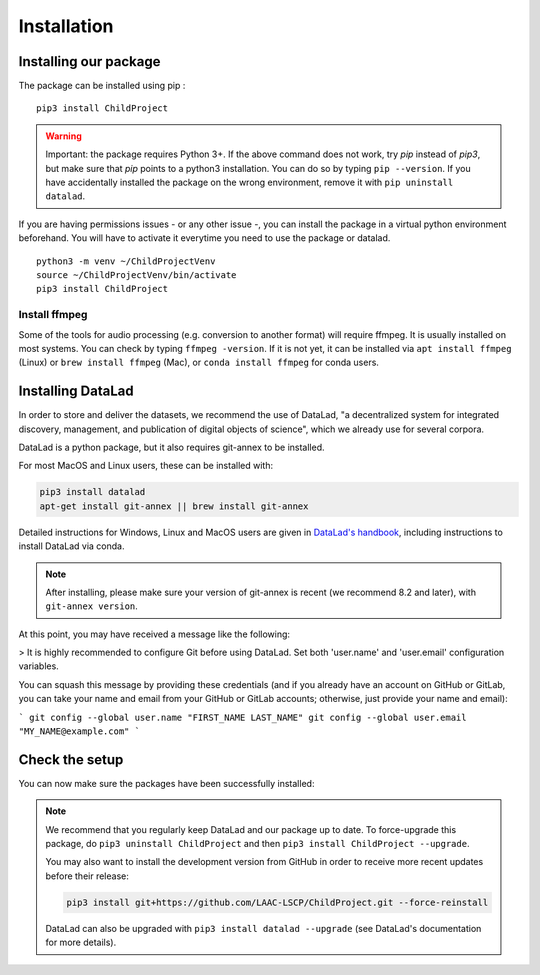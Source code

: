 .. _installation:

Installation
------------

Installing our package
~~~~~~~~~~~~~~~~~~~~~~

The package can be installed using pip :

::

    pip3 install ChildProject

.. warning::
    
    Important: the package requires Python 3+. If the above command 
    does not work, try `pip` instead of `pip3`, but make sure that `pip`
    points to a python3 installation. You can do so by typing
    ``pip --version``. If you have accidentally installed the package on  
    the wrong environment, remove it with ``pip uninstall datalad``.

If you are having permissions issues - or any other issue -, you can
install the package in a virtual python environment beforehand. You will
have to activate it everytime you need to use the package or datalad.

::

    python3 -m venv ~/ChildProjectVenv
    source ~/ChildProjectVenv/bin/activate
    pip3 install ChildProject

Install ffmpeg
==============

Some of the tools for audio processing (e.g. conversion to another format)
will require ffmpeg.
It is usually installed on most systems. You can check by typing ``ffmpeg -version``.
If it is not yet, it can be installed via ``apt install ffmpeg`` (Linux) or
``brew install ffmpeg`` (Mac), or ``conda install ffmpeg`` for conda users.

Installing DataLad
~~~~~~~~~~~~~~~~~~

In order to store and deliver the datasets, we recommend the use of DataLad,
"a decentralized system for integrated discovery, management, and publication of digital objects of science",
which we already use for several corpora.

DataLad is a python package, but it also requires git-annex to be installed.

For most MacOS and Linux users, these can be installed with:

.. code:: bash

    pip3 install datalad
    apt-get install git-annex || brew install git-annex


Detailed instructions for Windows, Linux and MacOS users are given in 
`DataLad's handbook <http://handbook.datalad.org/en/latest/intro/installation.html>`_,
including instructions to install DataLad via conda.

.. note::

    After installing, please make sure your version of git-annex
    is recent (we recommend 8.2 and later), with ``git-annex version``.
    
    
At this point, you may have received a message like the following:

> It is highly recommended to configure Git before using DataLad. Set both 'user.name' and 'user.email' configuration variables.

You can squash this message by providing these credentials (and if you already have an account on GitHub or GitLab, you can take your name and email from your GitHub or GitLab accounts; otherwise, just provide your name and email):

```
git config --global user.name "FIRST_NAME LAST_NAME"
git config --global user.email "MY_NAME@example.com"
```

Check the setup
~~~~~~~~~~~~~~~

You can now make sure the packages have been successfully installed:

.. clidoc::

    datalad --version

.. clidoc::

   child-project --help


.. note::

    We recommend that you regularly keep DataLad and our package up to date. 
    To force-upgrade this package, do ``pip3 uninstall ChildProject``
    and then ``pip3 install ChildProject --upgrade``.

    You may also want to install the development version from GitHub in order
    to receive more recent updates before their release:

    .. code:: bash
    
        pip3 install git+https://github.com/LAAC-LSCP/ChildProject.git --force-reinstall
    
    
    DataLad can also be upgraded with ``pip3 install datalad --upgrade``
    (see DataLad's documentation for more details).
